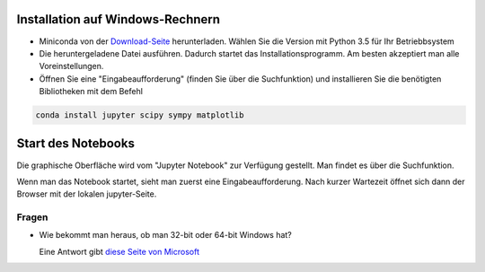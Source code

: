 =================================
Installation auf Windows-Rechnern
=================================

* Miniconda von der `Download-Seite`_ herunterladen.  Wählen Sie die Version  mit Python 3.5 für Ihr Betriebbsystem

* Die heruntergeladene Datei ausführen.  Dadurch startet das Installationsprogramm.  Am besten akzeptiert man alle Voreinstellungen.

* Öffnen Sie eine "Eingabeaufforderung" (finden Sie über die Suchfunktion) und installieren Sie die benötigten Bibliotheken mit dem Befehl 

.. code:: PowerShell

  conda install jupyter scipy sympy matplotlib

  
===================
Start des Notebooks
===================

Die graphische Oberfläche wird vom "Jupyter Notebook" zur Verfügung gestellt.  Man findet es über die Suchfunktion.

Wenn man das Notebook startet, sieht man zuerst eine Eingabeaufforderung.  Nach kurzer Wartezeit öffnet sich dann der Browser mit der lokalen jupyter-Seite.  


  












.. _Download-Seite: http://conda.pydata.org/miniconda.html




Fragen
======

* Wie bekommt man heraus, ob man 32-bit oder 64-bit Windows hat?

  Eine Antwort gibt `diese Seite von Microsoft`_





.. _diese Seite von Microsoft: https://support.microsoft.com/de-de/kb/827218
